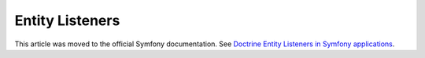 Entity Listeners
================

This article was moved to the official Symfony documentation.
See `Doctrine Entity Listeners in Symfony applications`_.

.. _`Doctrine Entity Listeners in Symfony applications`: https://symfony.com/doc/current/doctrine/events.html
